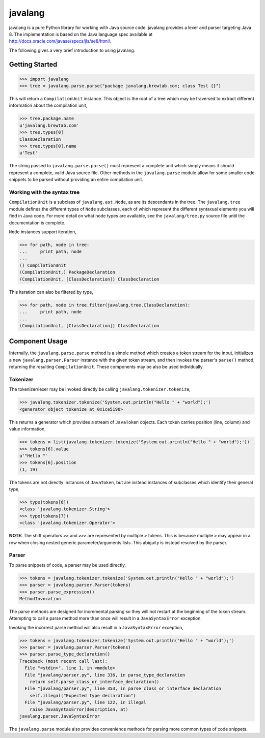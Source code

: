 
========
javalang
========

.. image:: https://travis-ci.org/c2nes/javalang.svg?branch=master
  :target: https://travis-ci.org/c2nes/javalang

javalang is a pure Python library for working with Java source
code. javalang provides a lexer and parser targeting Java 8. The
implementation is based on the Java language spec available at
http://docs.oracle.com/javase/specs/jls/se8/html/.

The following gives a very brief introduction to using javalang.

---------------
Getting Started
---------------

.. code-block:: python

    >>> import javalang
    >>> tree = javalang.parse.parse("package javalang.brewtab.com; class Test {}")

This will return a ``CompilationUnit`` instance. This object is the root of a
tree which may be traversed to extract different information about the
compilation unit,

.. code-block:: python

    >>> tree.package.name
    u'javalang.brewtab.com'
    >>> tree.types[0]
    ClassDeclaration
    >>> tree.types[0].name
    u'Test'

The string passed to ``javalang.parse.parse()`` must represent a complete unit
which simply means it should represent a complete, valid Java source file. Other
methods in the ``javalang.parse`` module allow for some smaller code snippets to
be parsed without providing an entire compilation unit.

Working with the syntax tree
^^^^^^^^^^^^^^^^^^^^^^^^^^^^

``CompilationUnit`` is a subclass of ``javalang.ast.Node``, as are its
descendants in the tree. The ``javalang.tree`` module defines the different
types of ``Node`` subclasses, each of which represent the different syntaxual
elements you will find in Java code. For more detail on what node types are
available, see the ``javalang/tree.py`` source file until the documentation is
complete.

``Node`` instances support iteration,

.. code-block:: python

    >>> for path, node in tree:
    ...     print path, node
    ... 
    () CompilationUnit
    (CompilationUnit,) PackageDeclaration
    (CompilationUnit, [ClassDeclaration]) ClassDeclaration

This iteration can also be filtered by type,

.. code-block:: python

    >>> for path, node in tree.filter(javalang.tree.ClassDeclaration):
    ...     print path, node
    ... 
    (CompilationUnit, [ClassDeclaration]) ClassDeclaration

---------------
Component Usage
---------------

Internally, the ``javalang.parse.parse`` method is a simple method which creates
a token stream for the input, initializes a new ``javalang.parser.Parser``
instance with the given token stream, and then invokes the parser's ``parse()``
method, returning the resulting ``CompilationUnit``. These components may be
also be used individually.

Tokenizer
^^^^^^^^^

The tokenizer/lexer may be invoked directly be calling ``javalang.tokenizer.tokenize``,

.. code-block:: python

    >>> javalang.tokenizer.tokenize('System.out.println("Hello " + "world");')
    <generator object tokenize at 0x1ce5190>

This returns a generator which provides a stream of ``JavaToken`` objects. Each
token carries position (line, column) and value information,

.. code-block:: python

    >>> tokens = list(javalang.tokenizer.tokenize('System.out.println("Hello " + "world");'))
    >>> tokens[6].value
    u'"Hello "'
    >>> tokens[6].position
    (1, 19)

The tokens are not directly instances of ``JavaToken``, but are instead
instances of subclasses which identify their general type,

.. code-block:: python

    >>> type(tokens[6])
    <class 'javalang.tokenizer.String'>
    >>> type(tokens[7])
    <class 'javalang.tokenizer.Operator'>


**NOTE:** The shift operators ``>>`` and ``>>>`` are represented by multiple
``>`` tokens. This is because multiple ``>`` may appear in a row when closing
nested generic parameter/arguments lists. This abiguity is instead resolved by
the parser.

Parser
^^^^^^

To parse snippets of code, a parser may be used directly,

.. code-block:: python

    >>> tokens = javalang.tokenizer.tokenize('System.out.println("Hello " + "world");')
    >>> parser = javalang.parser.Parser(tokens)
    >>> parser.parse_expression()
    MethodInvocation

The parse methods are designed for incremental parsing so they will not restart
at the beginning of the token stream. Attempting to call a parse method more
than once will result in a ``JavaSyntaxError`` exception.

Invoking the incorrect parse method will also result in a ``JavaSyntaxError``
exception,

.. code-block:: python

    >>> tokens = javalang.tokenizer.tokenize('System.out.println("Hello " + "world");')
    >>> parser = javalang.parser.Parser(tokens)
    >>> parser.parse_type_declaration()
    Traceback (most recent call last):
      File "<stdin>", line 1, in <module>
      File "javalang/parser.py", line 336, in parse_type_declaration
        return self.parse_class_or_interface_declaration()
      File "javalang/parser.py", line 353, in parse_class_or_interface_declaration
        self.illegal("Expected type declaration")
      File "javalang/parser.py", line 122, in illegal
        raise JavaSyntaxError(description, at)
    javalang.parser.JavaSyntaxError

The ``javalang.parse`` module also provides convenience methods for parsing more
common types of code snippets.
